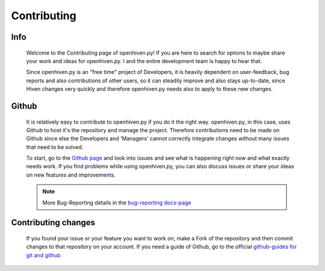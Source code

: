 ************
Contributing
************

====
Info
====

    Welcome to the Contributing page of openhiven.py! If you are here to search for options to maybe share your work and
    ideas for openhiven.py. I and the entire development team is happy to hear that.

    Since openhiven.py is an "free time" project of Developers, it is heavily dependent on user-feedback,
    bug reports and also contributions of other users, so it can steadily improve and also stays up-to-date, since Hiven
    changes very quickly and therefore openhiven.py needs also to apply to these new changes.

======
Github
======

    It is relatively easy to contribute to openhiven.py if you do it the right way. openhiven.py, in this case,
    uses Github to host it's the repository and manage the project. Therefore contributions need to be made on Github
    since else the Developers and 'Managers' cannot correctly integrate changes without many issues that need to be solved.

    To start, go to the `Github page <https://github.com/FrostbyteSpace/openhiven.py>`_ and look into issues and see
    what is happening right now and what exactly needs work. If you find problems while using openhiven.py, you
    can also discuss issues or share your ideas on new features and improvements.

    .. note::

        More Bug-Reporting details in the `bug-reporting docs-page <https://openhivenpy.readthedocs.io/en/latest/bug_report.html>`_

    .. image:: https://github-readme-stats.vercel.app/api/pin/?username=FrostbyteSpace&repo=openhiven.py&show_owner=true
        :width: 400
        :target: https://github.com/FrostbyteSpace/openhiven.py
        :alt: github-page
        :align: center

====================
Contributing changes
====================

    If you found your issue or your feature you want to work on, make a Fork of the repository and then commit changes
    to that repository on your account. If you need a guide of Github, go to the official
    `github-guides for git and github <https://guides.github.com/activities/hello-world/>`_

    .. image:: ../_static/make_a_fork.jpg
        :alt: openhiven.py
        :align: center
